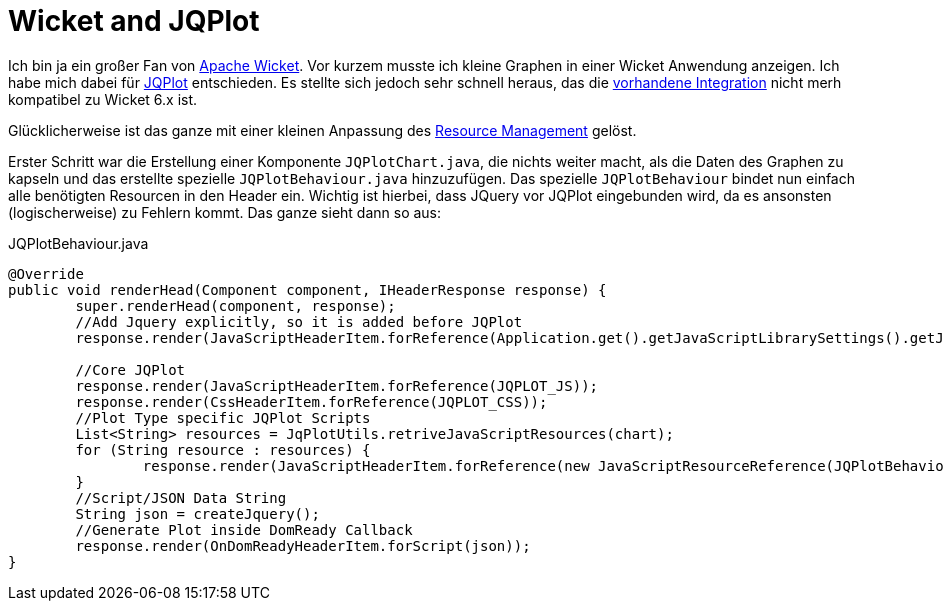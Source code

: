 = Wicket and JQPlot
:published_at: 2013-03-23
:hp-tags: Wicket, JQPLot

Ich bin ja ein großer Fan von http://wicket.apache.org/[Apache Wicket]. Vor kurzem musste ich kleine Graphen in einer Wicket Anwendung anzeigen. Ich habe mich dabei für http://www.jqplot.com/[JQPlot] entschieden. Es stellte sich jedoch sehr schnell heraus, das die https://github.com/wicketstuff/core/wiki/JqPlot-Plugin-Integration[vorhandene Integration] nicht merh kompatibel zu Wicket 6.x ist. 

Glücklicherweise ist das ganze mit einer kleinen Anpassung des http://wicketinaction.com/2012/07/wicket-6-resource-management/[Resource Management] gelöst. 

Erster Schritt war die Erstellung einer Komponente `JQPlotChart.java`, die nichts weiter macht, als die Daten des Graphen zu kapseln und das erstellte spezielle `JQPlotBehaviour.java` hinzuzufügen. Das spezielle `JQPlotBehaviour` bindet nun einfach alle benötigten Resourcen in den Header ein. Wichtig ist hierbei, dass JQuery vor JQPlot eingebunden wird, da es ansonsten (logischerweise) zu Fehlern kommt. Das ganze sieht dann so aus:

[source,java]
.JQPlotBehaviour.java
----
@Override
public void renderHead(Component component, IHeaderResponse response) {
        super.renderHead(component, response);
        //Add Jquery explicitly, so it is added before JQPlot
        response.render(JavaScriptHeaderItem.forReference(Application.get().getJavaScriptLibrarySettings().getJQueryReference()));

        //Core JQPlot
        response.render(JavaScriptHeaderItem.forReference(JQPLOT_JS));
        response.render(CssHeaderItem.forReference(JQPLOT_CSS));
        //Plot Type specific JQPlot Scripts
        List<String> resources = JqPlotUtils.retriveJavaScriptResources(chart);
        for (String resource : resources) {
                response.render(JavaScriptHeaderItem.forReference(new JavaScriptResourceReference(JQPlotBehaviour.class, resource)));
        }
        //Script/JSON Data String
        String json = createJquery();
        //Generate Plot inside DomReady Callback
        response.render(OnDomReadyHeaderItem.forScript(json));
}
----

